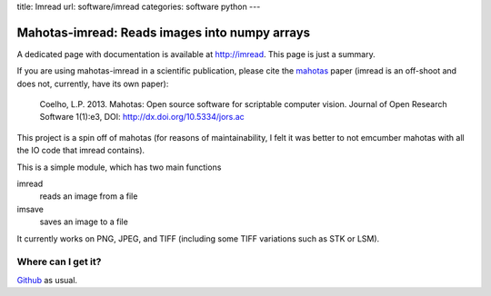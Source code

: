 title: Imread
url: software/imread
categories: software python
---

.. raw:: html

    <a href="http://github.com/luispedro/imread">
        <img style="position: absolute; top: 0; right: 0; border: 0;" src="http://s3.amazonaws.com/github/ribbons/forkme_right_darkblue_121621.png" alt="Fork me on GitHub" />
    </a>

Mahotas-imread: Reads images into numpy arrays
==============================================

A dedicated  page with documentation is available at `http://imread
<http://imread.rtfd.org>`__. This page is just a summary.

If you are using mahotas-imread in a scientific publication, please cite the
`mahotas </software/mahotas>`__ paper (imread is an off-shoot and does not,
currently, have its own paper):

    Coelho, L.P. 2013. Mahotas: Open source software for scriptable computer
    vision. Journal of Open Research Software 1(1):e3, DOI:
    http://dx.doi.org/10.5334/jors.ac


This project is a spin off of mahotas (for reasons of maintainability, I felt
it was better to not emcumber mahotas with all the IO code that imread
contains).

This is a simple module, which has two main functions

imread
    reads an image from a file

imsave
    saves an image to a file

It currently works on PNG, JPEG, and TIFF (including some TIFF variations such
as STK or LSM).

Where can I get it?
-------------------

.. raw:: html

    <iframe
    src="http://ghbtns.com/github-btn.html?user=luispedro&repo=imread&type=watch&count=true&size=large"
    allowtransparency="true" frameborder="0" scrolling="0" width="152px"
    height="30px"></iframe>


`Github <http://github.com/luispedro/imread>`_ as usual.
